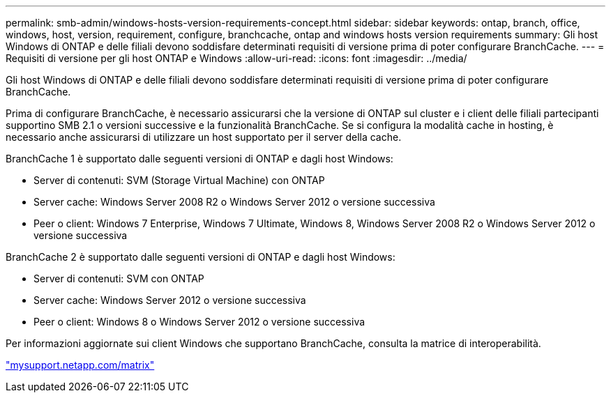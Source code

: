 ---
permalink: smb-admin/windows-hosts-version-requirements-concept.html 
sidebar: sidebar 
keywords: ontap, branch, office, windows, host, version, requirement, configure, branchcache, ontap and windows hosts version requirements 
summary: Gli host Windows di ONTAP e delle filiali devono soddisfare determinati requisiti di versione prima di poter configurare BranchCache. 
---
= Requisiti di versione per gli host ONTAP e Windows
:allow-uri-read: 
:icons: font
:imagesdir: ../media/


[role="lead"]
Gli host Windows di ONTAP e delle filiali devono soddisfare determinati requisiti di versione prima di poter configurare BranchCache.

Prima di configurare BranchCache, è necessario assicurarsi che la versione di ONTAP sul cluster e i client delle filiali partecipanti supportino SMB 2.1 o versioni successive e la funzionalità BranchCache. Se si configura la modalità cache in hosting, è necessario anche assicurarsi di utilizzare un host supportato per il server della cache.

BranchCache 1 è supportato dalle seguenti versioni di ONTAP e dagli host Windows:

* Server di contenuti: SVM (Storage Virtual Machine) con ONTAP
* Server cache: Windows Server 2008 R2 o Windows Server 2012 o versione successiva
* Peer o client: Windows 7 Enterprise, Windows 7 Ultimate, Windows 8, Windows Server 2008 R2 o Windows Server 2012 o versione successiva


BranchCache 2 è supportato dalle seguenti versioni di ONTAP e dagli host Windows:

* Server di contenuti: SVM con ONTAP
* Server cache: Windows Server 2012 o versione successiva
* Peer o client: Windows 8 o Windows Server 2012 o versione successiva


Per informazioni aggiornate sui client Windows che supportano BranchCache, consulta la matrice di interoperabilità.

http://mysupport.netapp.com/matrix["mysupport.netapp.com/matrix"]
